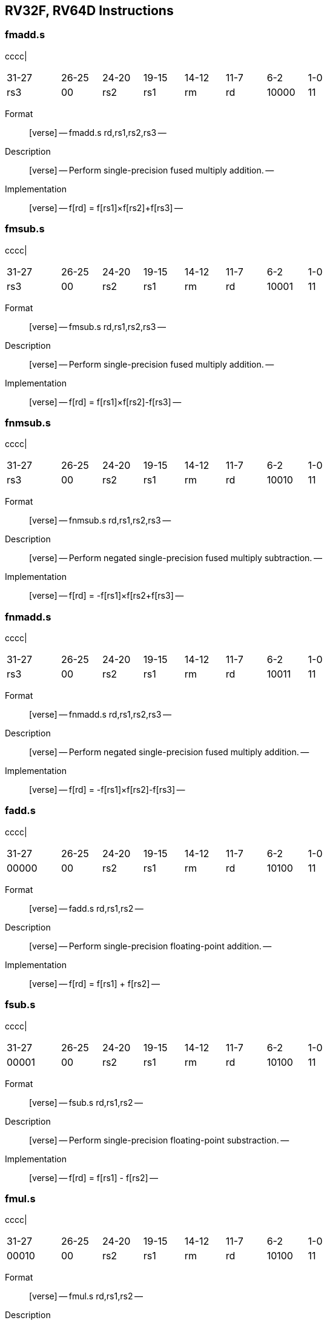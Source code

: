 == RV32F, RV64D Instructions

=== fmadd.s

cccc|

[width="66%",cols="16%,12%,12%,12%,12%,12%,12%,12%",]
|===
|31-27 |26-25 |24-20 |19-15 |14-12 |11-7 |6-2 |1-0
|rs3 |00 |rs2 |rs1 |rm |rd |10000 |11
|===

Format::
  [verse]
  --
  fmadd.s rd,rs1,rs2,rs3
  --
Description::
  [verse]
  --
  Perform single-precision fused multiply addition.
  --
Implementation::
  [verse]
  --
  f[rd] = f[rs1]×f[rs2]+f[rs3]
  --

=== fmsub.s

cccc|

[width="66%",cols="16%,12%,12%,12%,12%,12%,12%,12%",]
|===
|31-27 |26-25 |24-20 |19-15 |14-12 |11-7 |6-2 |1-0
|rs3 |00 |rs2 |rs1 |rm |rd |10001 |11
|===

Format::
  [verse]
  --
  fmsub.s rd,rs1,rs2,rs3
  --
Description::
  [verse]
  --
  Perform single-precision fused multiply addition.
  --
Implementation::
  [verse]
  --
  f[rd] = f[rs1]×f[rs2]-f[rs3]
  --

=== fnmsub.s

cccc|

[width="66%",cols="16%,12%,12%,12%,12%,12%,12%,12%",]
|===
|31-27 |26-25 |24-20 |19-15 |14-12 |11-7 |6-2 |1-0
|rs3 |00 |rs2 |rs1 |rm |rd |10010 |11
|===

Format::
  [verse]
  --
  fnmsub.s rd,rs1,rs2,rs3
  --
Description::
  [verse]
  --
  Perform negated single-precision fused multiply subtraction.
  --
Implementation::
  [verse]
  --
  f[rd] = -f[rs1]×f[rs2+f[rs3]
  --

=== fnmadd.s

cccc|

[width="66%",cols="16%,12%,12%,12%,12%,12%,12%,12%",]
|===
|31-27 |26-25 |24-20 |19-15 |14-12 |11-7 |6-2 |1-0
|rs3 |00 |rs2 |rs1 |rm |rd |10011 |11
|===

Format::
  [verse]
  --
  fnmadd.s rd,rs1,rs2,rs3
  --
Description::
  [verse]
  --
  Perform negated single-precision fused multiply addition.
  --
Implementation::
  [verse]
  --
  f[rd] = -f[rs1]×f[rs2]-f[rs3]
  --

=== fadd.s

cccc|

[width="66%",cols="16%,12%,12%,12%,12%,12%,12%,12%",]
|===
|31-27 |26-25 |24-20 |19-15 |14-12 |11-7 |6-2 |1-0
|00000 |00 |rs2 |rs1 |rm |rd |10100 |11
|===

Format::
  [verse]
  --
  fadd.s rd,rs1,rs2
  --
Description::
  [verse]
  --
  Perform single-precision floating-point addition.
  --
Implementation::
  [verse]
  --
  f[rd] = f[rs1] + f[rs2]
  --

=== fsub.s

cccc|

[width="66%",cols="16%,12%,12%,12%,12%,12%,12%,12%",]
|===
|31-27 |26-25 |24-20 |19-15 |14-12 |11-7 |6-2 |1-0
|00001 |00 |rs2 |rs1 |rm |rd |10100 |11
|===

Format::
  [verse]
  --
  fsub.s rd,rs1,rs2
  --
Description::
  [verse]
  --
  Perform single-precision floating-point substraction.
  --
Implementation::
  [verse]
  --
  f[rd] = f[rs1] - f[rs2]
  --

=== fmul.s

cccc|

[width="66%",cols="16%,12%,12%,12%,12%,12%,12%,12%",]
|===
|31-27 |26-25 |24-20 |19-15 |14-12 |11-7 |6-2 |1-0
|00010 |00 |rs2 |rs1 |rm |rd |10100 |11
|===

Format::
  [verse]
  --
  fmul.s rd,rs1,rs2
  --
Description::
  [verse]
  --
  Perform single-precision floating-point multiplication.
  --
Implementation::
  [verse]
  --
  f[rd] = f[rs1] × f[rs2]
  --

=== fdiv.s

cccc|

[width="66%",cols="16%,12%,12%,12%,12%,12%,12%,12%",]
|===
|31-27 |26-25 |24-20 |19-15 |14-12 |11-7 |6-2 |1-0
|00011 |00 |rs2 |rs1 |rm |rd |10100 |11
|===

Format::
  [verse]
  --
  fdiv.s rd,rs1,rs2
  --
Description::
  [verse]
  --
  Perform single-precision floating-point division.
  --
Implementation::
  [verse]
  --
  f[rd] = f[rs1] / f[rs2]
  --

=== fsqrt.s

cccc|

[width="66%",cols="16%,12%,12%,12%,12%,12%,12%,12%",]
|===
|31-27 |26-25 |24-20 |19-15 |14-12 |11-7 |6-2 |1-0
|01011 |00 |00000 |rs1 |rm |rd |10100 |11
|===

Format::
  [verse]
  --
  fsqrt.s rd,rs1
  --
Description::
  [verse]
  --
  Perform single-precision square root.
  --
Implementation::
  [verse]
  --
  f[rd] = sqrt(f[rs1])
  --

=== fsgnj.s

cccc|

[width="66%",cols="16%,12%,12%,12%,12%,12%,12%,12%",]
|===
|31-27 |26-25 |24-20 |19-15 |14-12 |11-7 |6-2 |1-0
|00100 |00 |rs2 |rs1 |000 |rd |10100 |11
|===

Format::
  [verse]
  --
  fsgnj.s rd,rs1,rs2
  --
Description::
  [verse]
  --
  Produce a result that takes all bits except the sign bit from rs1.
  The result’s sign bit is rs2’s sign bit.
  --
Implementation::
  [verse]
  --
  f[rd] = \{f[rs2][31], f[rs1][30:0]}
  --

=== fsgnjn.s

cccc|

[width="66%",cols="16%,12%,12%,12%,12%,12%,12%,12%",]
|===
|31-27 |26-25 |24-20 |19-15 |14-12 |11-7 |6-2 |1-0
|00100 |00 |rs2 |rs1 |001 |rd |10100 |11
|===

Format::
  [verse]
  --
  fsgnjn.s rd,rs1,rs2
  --
Description::
  [verse]
  --
  Produce a result that takes all bits except the sign bit from rs1.
  The result’s sign bit is opposite of rs2’s sign bit.
  --
Implementation::
  [verse]
  --
  f[rd] = \{~f[rs2][31], f[rs1][30:0]}
  --

=== fsgnjx.s

cccc|

[width="66%",cols="16%,12%,12%,12%,12%,12%,12%,12%",]
|===
|31-27 |26-25 |24-20 |19-15 |14-12 |11-7 |6-2 |1-0
|00100 |00 |rs2 |rs1 |010 |rd |10100 |11
|===

Format::
  [verse]
  --
  fsgnjx.s rd,rs1,rs2
  --
Description::
  [verse]
  --
  Produce a result that takes all bits except the sign bit from rs1.
  The result’s sign bit is XOR of sign bit of rs1 and rs2.
  --
Implementation::
  [verse]
  --
  f[rd] = \{f[rs1][31] ^ f[rs2][31], f[rs1][30:0]}
  --

=== fmin.s

cccc|

[width="66%",cols="16%,12%,12%,12%,12%,12%,12%,12%",]
|===
|31-27 |26-25 |24-20 |19-15 |14-12 |11-7 |6-2 |1-0
|00101 |00 |rs2 |rs1 |000 |rd |10100 |11
|===

Format::
  [verse]
  --
  fmin.s rd,rs1,rs2
  --
Description::
  [verse]
  --
  Write the smaller of single precision data in rs1 and rs2 to rd.
  --
Implementation::
  [verse]
  --
  f[rd] = min(f[rs1], f[rs2])
  --

=== fmax.s

cccc|

[width="66%",cols="16%,12%,12%,12%,12%,12%,12%,12%",]
|===
|31-27 |26-25 |24-20 |19-15 |14-12 |11-7 |6-2 |1-0
|00101 |00 |rs2 |rs1 |001 |rd |10100 |11
|===

Format::
  [verse]
  --
  fmax.s rd,rs1,rs2
  --
Description::
  [verse]
  --
  Write the larger of single precision data in rs1 and rs2 to rd.
  --
Implementation::
  [verse]
  --
  f[rd] = max(f[rs1], f[rs2])
  --

=== fcvt.w.s

cccc|

[width="66%",cols="16%,12%,12%,12%,12%,12%,12%,12%",]
|===
|31-27 |26-25 |24-20 |19-15 |14-12 |11-7 |6-2 |1-0
|11000 |00 |00000 |rs1 |rm |rd |10100 |11
|===

Format::
  [verse]
  --
  fcvt.w.s rd,rs1
  --
Description::
  [verse]
  --
  Convert a floating-point number in floating-point register rs1 to a signed 32-bit in integer register rd.
  --
Implementation::
  [verse]
  --
  x[rd] = sext(link:[s32]\{f32}(f[rs1]))
  --

=== fcvt.wu.s

cccc|

[width="66%",cols="16%,12%,12%,12%,12%,12%,12%,12%",]
|===
|31-27 |26-25 |24-20 |19-15 |14-12 |11-7 |6-2 |1-0
|11000 |00 |00001 |rs1 |rm |rd |10100 |11
|===

Format::
  [verse]
  --
  fcvt.wu.s rd,rs1
  --
Description::
  [verse]
  --
  Convert a floating-point number in floating-point register rs1 to a signed 32-bit in unsigned integer register rd.
  --
Implementation::
  [verse]
  --
  x[rd] = sext(link:[u32]\{f32}(f[rs1]))
  --

=== fmv.x.w

cccc|

[width="66%",cols="16%,12%,12%,12%,12%,12%,12%,12%",]
|===
|31-27 |26-25 |24-20 |19-15 |14-12 |11-7 |6-2 |1-0
|11100 |00 |00000 |rs1 |000 |rd |10100 |11
|===

Format::
  [verse]
  --
  fmv.x.w rd,rs1
  --
Description::
  [verse]
  --
  Move the single-precision value in floating-point register rs1 represented in IEEE 754-2008 encoding to the lower 32 bits of integer register rd.
  --
Implementation::
  [verse]
  --
  x[rd] = sext(f[rs1][31:0])
  --

=== feq.s

cccc|

[width="66%",cols="16%,12%,12%,12%,12%,12%,12%,12%",]
|===
|31-27 |26-25 |24-20 |19-15 |14-12 |11-7 |6-2 |1-0
|10100 |00 |rs2 |rs1 |010 |rd |10100 |11
|===

Format::
  [verse]
  --
  feq.s rd,rs1,rs2
  --
Description::
  [verse]
  --
  Performs a quiet equal comparison between single-precision floating-point registers rs1 and rs2 and record the Boolean result in integer register rd.
  Only signaling NaN inputs cause an Invalid Operation exception.
  The result is 0 if either operand is NaN.
  --
Implementation::
  [verse]
  --
  x[rd] = f[rs1] == f[rs2]
  --

=== flt.s

cccc|

[width="66%",cols="16%,12%,12%,12%,12%,12%,12%,12%",]
|===
|31-27 |26-25 |24-20 |19-15 |14-12 |11-7 |6-2 |1-0
|10100 |00 |rs2 |rs1 |001 |rd |10100 |11
|===

Format::
  [verse]
  --
  flt.s rd,rs1,rs2
  --
Description::
  [verse]
  --
  Performs a quiet less comparison between single-precision floating-point registers rs1 and rs2 and record the Boolean result in integer register rd.
  Only signaling NaN inputs cause an Invalid Operation exception.
  The result is 0 if either operand is NaN.
  --
Implementation::
  [verse]
  --
  x[rd] = f[rs1] < f[rs2]
  --

=== fle.s

cccc|

[width="66%",cols="16%,12%,12%,12%,12%,12%,12%,12%",]
|===
|31-27 |26-25 |24-20 |19-15 |14-12 |11-7 |6-2 |1-0
|10100 |00 |rs2 |rs1 |000 |rd |10100 |11
|===

Format::
  [verse]
  --
  fle.s rd,rs1,rs2
  --
Description::
  [verse]
  --
  Performs a quiet less or equal comparison between single-precision floating-point registers rs1 and rs2 and record the Boolean result in integer register rd.
  Only signaling NaN inputs cause an Invalid Operation exception.
  The result is 0 if either operand is NaN.
  --
Implementation::
  [verse]
  --
  x[rd] = f[rs1] <= f[rs2]
  --

=== fclass.s

cccc|

[width="66%",cols="16%,12%,12%,12%,12%,12%,12%,12%",]
|===
|31-27 |26-25 |24-20 |19-15 |14-12 |11-7 |6-2 |1-0
|11100 |00 |00000 |rs1 |001 |rd |10100 |11
|===

Format::
  [verse]
  --
  fclass.s rd,rs1
  --
Description::
  [verse]
  --
  Examines the value in single-precision floating-point register rs1 and writes to integer register rd a 10-bit mask that indicates the class of the floating-point number.
  The format of the mask is described in [classify table]_.
  The corresponding bit in rd will be set if the property is true and clear otherwise.
  All other bits in rd are cleared. Note that exactly one bit in rd will be set.
  --
Implementation::
  [verse]
  --
  x[rd] = classifys(f[rs1])
  --

=== fcvt.s.w

cccc|

[width="66%",cols="16%,12%,12%,12%,12%,12%,12%,12%",]
|===
|31-27 |26-25 |24-20 |19-15 |14-12 |11-7 |6-2 |1-0
|11010 |00 |00000 |rs1 |rm |rd |10100 |11
|===

Format::
  [verse]
  --
  fcvt.s.w rd,rs1
  --
Description::
  [verse]
  --
  Converts a 32-bit signed integer, in integer register rs1 into a floating-point number in floating-point register rd.
  --
Implementation::
  [verse]
  --
  f[rd] = link:[f32]\{s32}(x[rs1])
  --

=== fcvt.s.wu

cccc|

[width="66%",cols="16%,12%,12%,12%,12%,12%,12%,12%",]
|===
|31-27 |26-25 |24-20 |19-15 |14-12 |11-7 |6-2 |1-0
|11010 |00 |00001 |rs1 |rm |rd |10100 |11
|===

Format::
  [verse]
  --
  fcvt.s.wu rd,rs1
  --
Description::
  [verse]
  --
  Converts a 32-bit unsigned integer, in integer register rs1 into a floating-point number in floating-point register rd.
  --
Implementation::
  [verse]
  --
  f[rd] = link:[f32]\{u32}(x[rs1])
  --

=== fmv.w.x

cccc|

[width="66%",cols="16%,12%,12%,12%,12%,12%,12%,12%",]
|===
|31-27 |26-25 |24-20 |19-15 |14-12 |11-7 |6-2 |1-0
|11110 |00 |00000 |rs1 |000 |rd |10100 |11
|===

Format::
  [verse]
  --
  fmv.w.x rd,rs1
  --
Description::
  [verse]
  --
  Move the single-precision value encoded in IEEE 754-2008 standard encoding from the lower 32 bits of integer register rs1 to the floating-point register rd.
  --
Implementation::
  [verse]
  --
  f[rd] = x[rs1][31:0]
  --

=== fmadd.d

cccc|

[width="66%",cols="16%,12%,12%,12%,12%,12%,12%,12%",]
|===
|31-27 |26-25 |24-20 |19-15 |14-12 |11-7 |6-2 |1-0
|rs3 |01 |rs2 |rs1 |rm |rd |10000 |11
|===

Format::
  [verse]
  --
  fmadd.d rd,rs1,rs2,rs3
  --
Description::
  [verse]
  --
  Perform double-precision fused multiply addition.
  --
Implementation::
  [verse]
  --
  f[rd] = f[rs1]×f[rs2]+f[rs3]
  --

=== fmsub.d

cccc|

[width="66%",cols="16%,12%,12%,12%,12%,12%,12%,12%",]
|===
|31-27 |26-25 |24-20 |19-15 |14-12 |11-7 |6-2 |1-0
|rs3 |01 |rs2 |rs1 |rm |rd |10001 |11
|===

Format::
  [verse]
  --
  fmsub.d rd,rs1,rs2,rs3
  --
Description::
  [verse]
  --
  Perform double-precision fused multiply subtraction.
  --
Implementation::
  [verse]
  --
  f[rd] = f[rs1]×f[rs2]-f[rs3]
  --

=== fnmsub.d

cccc|

[width="66%",cols="16%,12%,12%,12%,12%,12%,12%,12%",]
|===
|31-27 |26-25 |24-20 |19-15 |14-12 |11-7 |6-2 |1-0
|rs3 |01 |rs2 |rs1 |rm |rd |10010 |11
|===

Format::
  [verse]
  --
  fnmsub.d rd,rs1,rs2,rs3
  --
Description::
  [verse]
  --
  Perform negated double-precision fused multiply subtraction.
  --
Implementation::
  [verse]
  --
  f[rd] = -f[rs1]×f[rs2+f[rs3]
  --

=== fnmadd.d

cccc|

[width="66%",cols="16%,12%,12%,12%,12%,12%,12%,12%",]
|===
|31-27 |26-25 |24-20 |19-15 |14-12 |11-7 |6-2 |1-0
|rs3 |01 |rs2 |rs1 |rm |rd |10011 |11
|===

Format::
  [verse]
  --
  fnmadd.d rd,rs1,rs2,rs3
  --
Description::
  [verse]
  --
  Perform negated double-precision fused multiply addition.
  --
Implementation::
  [verse]
  --
  f[rd] = -f[rs1]×f[rs2]-f[rs3]
  --

=== fadd.d

cccc|

[width="66%",cols="16%,12%,12%,12%,12%,12%,12%,12%",]
|===
|31-27 |26-25 |24-20 |19-15 |14-12 |11-7 |6-2 |1-0
|00000 |01 |rs2 |rs1 |rm |rd |10100 |11
|===

Format::
  [verse]
  --
  fadd.d rd,rs1,rs2
  --
Description::
  [verse]
  --
  Perform double-precision floating-point addition.
  --
Implementation::
  [verse]
  --
  f[rd] = f[rs1] + f[rs2]
  --

=== fsub.d

cccc|

[width="66%",cols="16%,12%,12%,12%,12%,12%,12%,12%",]
|===
|31-27 |26-25 |24-20 |19-15 |14-12 |11-7 |6-2 |1-0
|00001 |01 |rs2 |rs1 |rm |rd |10100 |11
|===

Format::
  [verse]
  --
  fsub.d rd,rs1,rs2
  --
Description::
  [verse]
  --
  Perform double-precision floating-point addition.
  --
Implementation::
  [verse]
  --
  f[rd] = f[rs1] - f[rs2]
  --

=== fmul.d

cccc|

[width="66%",cols="16%,12%,12%,12%,12%,12%,12%,12%",]
|===
|31-27 |26-25 |24-20 |19-15 |14-12 |11-7 |6-2 |1-0
|00010 |01 |rs2 |rs1 |rm |rd |10100 |11
|===

Format::
  [verse]
  --
  fmul.d rd,rs1,rs2
  --
Description::
  [verse]
  --
  Perform double-precision floating-point addition.
  --
Implementation::
  [verse]
  --
  f[rd] = f[rs1] × f[rs2]
  --

=== fdiv.d

cccc|

[width="66%",cols="16%,12%,12%,12%,12%,12%,12%,12%",]
|===
|31-27 |26-25 |24-20 |19-15 |14-12 |11-7 |6-2 |1-0
|00011 |01 |rs2 |rs1 |rm |rd |10100 |11
|===

Format::
  [verse]
  --
  fdiv.d rd,rs1,rs2
  --
Description::
  [verse]
  --
  Perform double-precision floating-point addition.
  --
Implementation::
  [verse]
  --
  f[rd] = f[rs1] / f[rs2]
  --

=== fsqrt.d

cccc|

[width="66%",cols="16%,12%,12%,12%,12%,12%,12%,12%",]
|===
|31-27 |26-25 |24-20 |19-15 |14-12 |11-7 |6-2 |1-0
|01011 |01 |00000 |rs1 |rm |rd |10100 |11
|===

Format::
  [verse]
  --
  fsqrt.d rd,rs1
  --
Description::
  [verse]
  --
  Perform double-precision square root.
  --
Implementation::
  [verse]
  --
  f[rd] = sqrt(f[rs1])
  --

=== fsgnj.d

cccc|

[width="66%",cols="16%,12%,12%,12%,12%,12%,12%,12%",]
|===
|31-27 |26-25 |24-20 |19-15 |14-12 |11-7 |6-2 |1-0
|00100 |01 |rs2 |rs1 |000 |rd |10100 |11
|===

Format::
  [verse]
  --
  fsgnj.d rd,rs1,rs2
  --
Description::
  [verse]
  --
  Produce a result that takes all bits except the sign bit from rs1.
  The result’s sign bit is rs2’s sign bit.
  --
Implementation::
  [verse]
  --
  f[rd] = \{f[rs2][63], f[rs1][62:0]}
  --

=== fsgnjn.d

cccc|

[width="66%",cols="16%,12%,12%,12%,12%,12%,12%,12%",]
|===
|31-27 |26-25 |24-20 |19-15 |14-12 |11-7 |6-2 |1-0
|00100 |01 |rs2 |rs1 |001 |rd |10100 |11
|===

Format::
  [verse]
  --
  fsgnjn.d rd,rs1,rs2
  --
Description::
  [verse]
  --
  Produce a result that takes all bits except the sign bit from rs1.
  The result’s sign bit is opposite of rs2’s sign bit.
  --
Implementation::
  [verse]
  --
  f[rd] = \{~f[rs2][63], f[rs1][62:0]}
  --

=== fsgnjx.d

cccc|

[width="66%",cols="16%,12%,12%,12%,12%,12%,12%,12%",]
|===
|31-27 |26-25 |24-20 |19-15 |14-12 |11-7 |6-2 |1-0
|00100 |01 |rs2 |rs1 |010 |rd |10100 |11
|===

Format::
  [verse]
  --
  fsgnjx.d rd,rs1,rs2
  --
Description::
  [verse]
  --
  Produce a result that takes all bits except the sign bit from rs1.
  The result’s sign bit is XOR of sign bit of rs1 and rs2.
  --
Implementation::
  [verse]
  --
  f[rd] = \{f[rs1][63] ^ f[rs2][63], f[rs1][62:0]}
  --

=== fmin.d

cccc|

[width="66%",cols="16%,12%,12%,12%,12%,12%,12%,12%",]
|===
|31-27 |26-25 |24-20 |19-15 |14-12 |11-7 |6-2 |1-0
|00101 |01 |rs2 |rs1 |000 |rd |10100 |11
|===

Format::
  [verse]
  --
  fmin.d rd,rs1,rs2
  --
Description::
  [verse]
  --
  Write the smaller of double precision data in rs1 and rs2 to rd.
  --
Implementation::
  [verse]
  --
  f[rd] = min(f[rs1], f[rs2])
  --

=== fmax.d

cccc|

[width="66%",cols="16%,12%,12%,12%,12%,12%,12%,12%",]
|===
|31-27 |26-25 |24-20 |19-15 |14-12 |11-7 |6-2 |1-0
|00101 |01 |rs2 |rs1 |001 |rd |10100 |11
|===

Format::
  [verse]
  --
  fmax.d rd,rs1,rs2
  --
Description::
  [verse]
  --
  Write the larger of double precision data in rs1 and rs2 to rd.
  --
Implementation::
  [verse]
  --
  f[rd] = max(f[rs1], f[rs2])
  --

=== fcvt.s.d

cccc|

[width="66%",cols="16%,12%,12%,12%,12%,12%,12%,12%",]
|===
|31-27 |26-25 |24-20 |19-15 |14-12 |11-7 |6-2 |1-0
|01000 |00 |00001 |rs1 |rm |rd |10100 |11
|===

Format::
  [verse]
  --
  fcvt.s.d rd,rs1
  --
Description::
  [verse]
  --
  Converts double floating-point register in rs1 into a floating-point number in floating-point register rd.
  --
Implementation::
  [verse]
  --
  f[rd] = link:[f32]\{f64}(f[rs1])
  --

=== fcvt.d.s

cccc|

[width="66%",cols="16%,12%,12%,12%,12%,12%,12%,12%",]
|===
|31-27 |26-25 |24-20 |19-15 |14-12 |11-7 |6-2 |1-0
|01000 |01 |00000 |rs1 |rm |rd |10100 |11
|===

Format::
  [verse]
  --
  fcvt.d.s rd,rs1
  --
Description::
  [verse]
  --
  Converts single floating-point register in rs1 into a double floating-point number in floating-point register rd.
  --
Implementation::
  [verse]
  --
  f[rd] = link:[f64]\{f32}(f[rs1])
  --

=== feq.d

cccc|

[width="66%",cols="16%,12%,12%,12%,12%,12%,12%,12%",]
|===
|31-27 |26-25 |24-20 |19-15 |14-12 |11-7 |6-2 |1-0
|10100 |01 |rs2 |rs1 |010 |rd |10100 |11
|===

Format::
  [verse]
  --
  feq.d rd,rs1,rs2
  --
Description::
  [verse]
  --
  Performs a quiet equal comparison between double-precision floating-point registers rs1 and rs2 and record the Boolean result in integer register rd.
  Only signaling NaN inputs cause an Invalid Operation exception.
  The result is 0 if either operand is NaN.
  --
Implementation::
  [verse]
  --
  x[rd] = f[rs1] == f[rs2]
  --

=== flt.d

cccc|

[width="66%",cols="16%,12%,12%,12%,12%,12%,12%,12%",]
|===
|31-27 |26-25 |24-20 |19-15 |14-12 |11-7 |6-2 |1-0
|10100 |01 |rs2 |rs1 |001 |rd |10100 |11
|===

Format::
  [verse]
  --
  flt.d rd,rs1,rs2
  --
Description::
  [verse]
  --
  Performs a quiet less comparison between double-precision floating-point registers rs1 and rs2 and record the Boolean result in integer register rd.
  Only signaling NaN inputs cause an Invalid Operation exception.
  The result is 0 if either operand is NaN.
  --
Implementation::
  [verse]
  --
  x[rd] = f[rs1] < f[rs2]
  --

=== fle.d

cccc|

[width="66%",cols="16%,12%,12%,12%,12%,12%,12%,12%",]
|===
|31-27 |26-25 |24-20 |19-15 |14-12 |11-7 |6-2 |1-0
|10100 |01 |rs2 |rs1 |000 |rd |10100 |11
|===

Format::
  [verse]
  --
  fle.d rd,rs1,rs2
  --
Description::
  [verse]
  --
  Performs a quiet less or equal comparison between double-precision floating-point registers rs1 and rs2 and record the Boolean result in integer register rd.
  Only signaling NaN inputs cause an Invalid Operation exception.
  The result is 0 if either operand is NaN.
  --
Implementation::
  [verse]
  --
  x[rd] = f[rs1] <= f[rs2]
  --

=== fclass.d

cccc|

[width="66%",cols="16%,12%,12%,12%,12%,12%,12%,12%",]
|===
|31-27 |26-25 |24-20 |19-15 |14-12 |11-7 |6-2 |1-0
|11100 |01 |00000 |rs1 |001 |rd |10100 |11
|===

Format::
  [verse]
  --
  fclass.d rd,rs1
  --
Description::
  [verse]
  --
  Examines the value in double-precision floating-point register rs1 and writes to integer register rd a 10-bit mask that indicates the class of the floating-point number.
  The format of the mask is described in table [classify table]_.
  The corresponding bit in rd will be set if the property is true and clear otherwise.
  All other bits in rd are cleared. Note that exactly one bit in rd will be set.
  --
Implementation::
  [verse]
  --
  x[rd] = classifys(f[rs1])
  --

=== fcvt.w.d

cccc|

[width="66%",cols="16%,12%,12%,12%,12%,12%,12%,12%",]
|===
|31-27 |26-25 |24-20 |19-15 |14-12 |11-7 |6-2 |1-0
|11000 |01 |00000 |rs1 |rm |rd |10100 |11
|===

Format::
  [verse]
  --
  fcvt.w.d rd,rs1
  --
Description::
  [verse]
  --
  Converts a double-precision floating-point number in floating-point register rs1 to a signed 32-bit integer, in integer register rd.
  --
Implementation::
  [verse]
  --
  x[rd] = sext(link:[s32]\{f64}(f[rs1]))
  --

=== fcvt.wu.d

cccc|

[width="66%",cols="16%,12%,12%,12%,12%,12%,12%,12%",]
|===
|31-27 |26-25 |24-20 |19-15 |14-12 |11-7 |6-2 |1-0
|11000 |01 |00001 |rs1 |rm |rd |10100 |11
|===

Format::
  [verse]
  --
  fcvt.wu.d rd,rs1
  --
Description::
  [verse]
  --
  Converts a double-precision floating-point number in floating-point register rs1 to a unsigned 32-bit integer, in integer register rd.
  --
Implementation::
  [verse]
  --
  x[rd] = sext(u32f64(f[rs1]))
  --

=== fcvt.d.w

cccc|

[width="66%",cols="16%,12%,12%,12%,12%,12%,12%,12%",]
|===
|31-27 |26-25 |24-20 |19-15 |14-12 |11-7 |6-2 |1-0
|11010 |01 |00000 |rs1 |rm |rd |10100 |11
|===

Format::
  [verse]
  --
  fcvt.d.w rd,rs1
  --
Description::
  [verse]
  --
  Converts a 32-bit signed integer, in integer register rs1 into a double-precision floating-point number in floating-point register rd.
  --
Implementation::
  [verse]
  --
  x[rd] = sext(link:[s32]\{f64}(f[rs1]))
  --

=== fcvt.d.wu

cccc|

[width="66%",cols="16%,12%,12%,12%,12%,12%,12%,12%",]
|===
|31-27 |26-25 |24-20 |19-15 |14-12 |11-7 |6-2 |1-0
|11010 |01 |00001 |rs1 |rm |rd |10100 |11
|===

Format::
  [verse]
  --
  fcvt.d.wu rd,rs1
  --
Description::
  [verse]
  --
  Converts a 32-bit unsigned integer, in integer register rs1 into a double-precision floating-point number in floating-point register rd.
  --
Implementation::
  [verse]
  --
  f[rd] = link:[f64]\{u32}(x[rs1])
  --

=== flw

cccc|

[width="66%",cols="16%,12%,12%,12%,12%,12%,12%,12%",]
|===
|31-27 |26-25 |24-20 |19-15 |14-12 |11-7 |6-2 |1-0
|imm[11 |:0] | |rs1 |010 |rd |00001 |11
|===

Format::
  [verse]
  --
  flw rd,offset(rs1)
  --
Description::
  [verse]
  --
  Load a single-precision floating-point value from memory into floating-point register rd.
  --
Implementation::
  [verse]
  --
  f[rd] = M[x[rs1] + sext(offset)][31:0]
  --

=== fsw

cccc|

[width="70%",cols="17%,11%,11%,11%,11%,17%,11%,11%",]
|===
|31-27 |26-25 |24-20 |19-15 |14-12 |11-7 |6-2 |1-0
|imm[11 |:5] |rs2 |rs1 |010 |imm[4:0] |01001 |11
|===

Format::
  [verse]
  --
  fsw rs2,offset(rs1)
  --
Description::
  [verse]
  --
  Store a single-precision value from floating-point register rs2 to memory.
  --
Implementation::
  [verse]
  --
  M[x[rs1] + sext(offset)] = f[rs2][31:0]
  --

=== fld

cccc|

[width="66%",cols="16%,12%,12%,12%,12%,12%,12%,12%",]
|===
|31-27 |26-25 |24-20 |19-15 |14-12 |11-7 |6-2 |1-0
|imm[11 |:0] | |rs1 |011 |rd |00001 |11
|===

Format::
  [verse]
  --
  fld rd,rs1,offset
  --
Description::
  [verse]
  --
  Load a double-precision floating-point value from memory into floating-point register rd.
  --
Implementation::
  [verse]
  --
  f[rd] = M[x[rs1] + sext(offset)][63:0]
  --

=== fsd

cccc|

[width="70%",cols="17%,11%,11%,11%,11%,17%,11%,11%",]
|===
|31-27 |26-25 |24-20 |19-15 |14-12 |11-7 |6-2 |1-0
|imm[11 |:5] |rs2 |rs1 |011 |imm[4:0] |01001 |11
|===

Format::
  [verse]
  --
  fsd rs2,offset(rs1)
  --
Description::
  [verse]
  --
  Store a double-precision value from the floating-point registers to memory.
  --
Implementation::
  [verse]
  --
  M[x[rs1] + sext(offset)] = f[rs2][63:0]
  --

.Classify Table:
[width="63%",cols="20%,80%",options="header",]
|===
|rd bit |Meaning
|0 |rs1 is -infinity
|1 |rs1 is a negative normal number.
|2 |rs1 is a negative subnormal number.
|3 |rs1 is −0.
|4 |rs1 is +0.
|5 |rs1 is a positive subnormal number.
|6 |rs1 is a positive normal number.
|7 |rs1 is +infinity
|8 |rs1 is a signaling NaN.
|9 |rs1 is a quiet NaN.
|===
